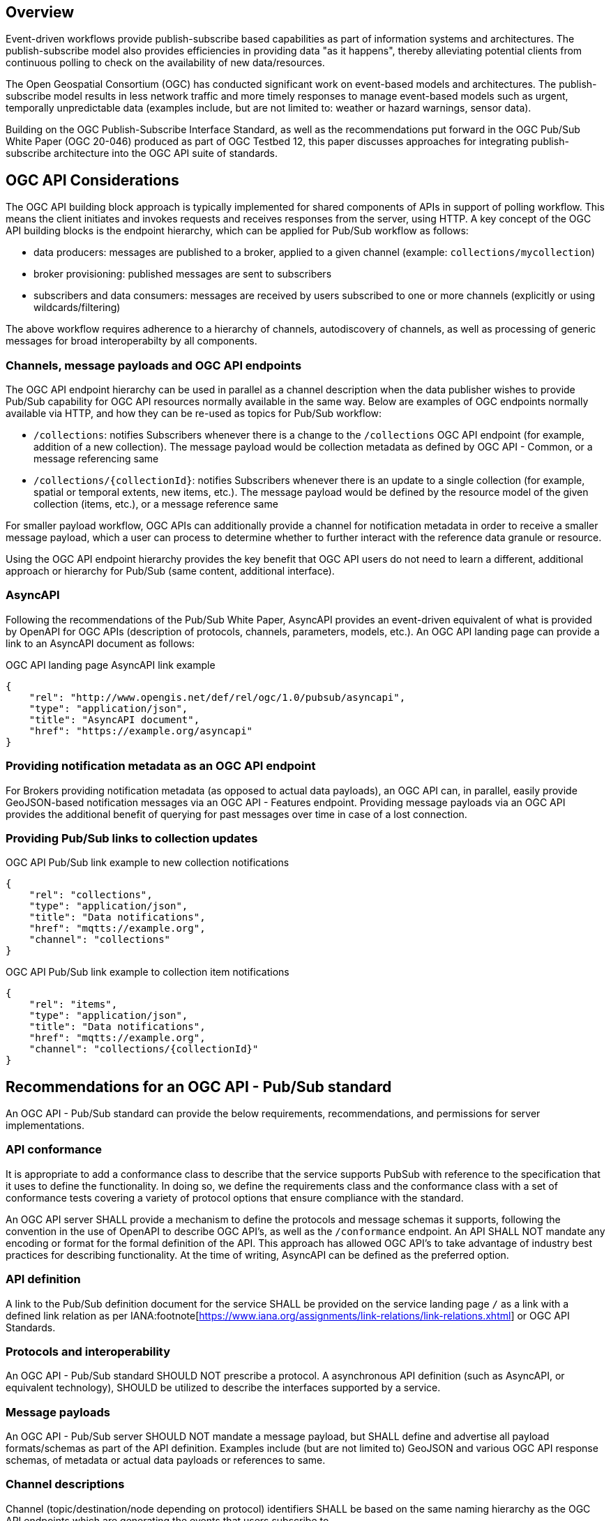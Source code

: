 == Overview

Event-driven workflows provide publish-subscribe based capabilities as part of information systems and architectures. The publish-subscribe model also provides efficiencies in providing data "as it happens", thereby alleviating potential clients from continuous polling to check on the availability of new data/resources.

The Open Geospatial Consortium (OGC) has conducted significant work on event-based models and architectures. The publish-subscribe model results in less network traffic and more timely responses to manage event-based models such as urgent, temporally unpredictable data (examples include, but are not limited to: weather or hazard warnings, sensor data).

Building on the OGC Publish-Subscribe Interface Standard, as well as the recommendations put forward in the OGC Pub/Sub White Paper (OGC 20-046) produced as part of OGC Testbed 12, this paper discusses approaches for integrating publish-subscribe architecture into the OGC API suite of standards.

== OGC API Considerations

The OGC API building block approach is typically implemented for shared components of APIs in support of polling workflow.  This means the client initiates and invokes requests and receives responses  from the server, using HTTP.  A key concept of the OGC API building blocks is the endpoint hierarchy, which can be applied for Pub/Sub workflow as follows:

* data producers: messages are published to a broker, applied to a given channel (example: ``collections/mycollection``)
* broker provisioning: published messages are sent to subscribers
* subscribers and data consumers: messages are received by users subscribed to one or more channels (explicitly or using wildcards/filtering)

The above workflow requires adherence to a hierarchy of channels, autodiscovery of channels, as well as processing of generic messages for broad interoperabilty by all components.

=== Channels, message payloads and OGC API endpoints

The OGC API endpoint hierarchy can be used in parallel as a channel description when the data publisher wishes to provide Pub/Sub capability for OGC API resources normally available in the same way. Below are examples of OGC endpoints normally available via HTTP, and how they can be re-used as topics for Pub/Sub workflow:

- ``/collections``: notifies Subscribers whenever there is a change to the ``/collections`` OGC API endpoint (for example, addition of a new collection). The message payload would be collection metadata as defined by OGC API - Common, or a message referencing same
- ``/collections/{collectionId}``: notifies Subscribers whenever there is an update to a single collection (for example, spatial or temporal extents, new items, etc.). The message payload would be defined by the resource model of the given collection (items, etc.), or a message reference same

For smaller payload workflow, OGC APIs can additionally provide a channel for notification metadata in order to receive a smaller message payload, which a user can process to determine whether to further interact with the reference data granule or resource.

Using the OGC API endpoint hierarchy provides the key benefit that OGC API users do not need to learn a different, additional approach or hierarchy for Pub/Sub (same content, additional interface).

=== AsyncAPI

Following the recommendations of the Pub/Sub White Paper, AsyncAPI provides an event-driven equivalent of what is provided by OpenAPI for OGC APIs (description of protocols, channels, parameters, models, etc.). An OGC API landing page can provide a link to an AsyncAPI document as follows:

.OGC API landing page AsyncAPI link example
[source,json]
----
{
    "rel": "http://www.opengis.net/def/rel/ogc/1.0/pubsub/asyncapi",
    "type": "application/json",
    "title": "AsyncAPI document",
    "href": "https://example.org/asyncapi"
}
----

=== Providing notification metadata as an OGC API endpoint

For Brokers providing notification metadata (as opposed to actual data payloads), an OGC API can, in parallel, easily provide GeoJSON-based notification messages via an OGC API - Features endpoint. Providing message payloads via an OGC API provides the additional benefit of querying for past messages over time in case of a lost connection.

=== Providing Pub/Sub links to collection updates

.OGC API Pub/Sub link example to new collection notifications
[source,json]
----
{
    "rel": "collections",
    "type": "application/json",
    "title": "Data notifications",
    "href": "mqtts://example.org",
    "channel": "collections"
}
----

.OGC API Pub/Sub link example to collection item notifications
[source,json]
----
{
    "rel": "items",
    "type": "application/json",
    "title": "Data notifications",
    "href": "mqtts://example.org",
    "channel": "collections/{collectionId}"
}
----

== Recommendations for an OGC API - Pub/Sub standard

An OGC API - Pub/Sub standard can provide the below requirements, recommendations, and permissions for server implementations.

=== API conformance

It is appropriate to add a conformance class to describe that the service supports PubSub with reference to the specification that it uses to define the functionality. In doing so, we define the requirements class and the conformance class with a set of conformance tests covering a variety of protocol options that ensure compliance with the standard. 

An OGC API server SHALL provide a mechanism to define the protocols and message schemas it supports, following the convention in the use of OpenAPI to describe OGC API's, as well as the `/conformance` endpoint.  An API SHALL NOT mandate any encoding or format for the formal definition of the API. This approach has allowed OGC API's to take advantage of industry best practices for describing functionality.  At the time of writing, AsyncAPI can be defined as the preferred option.

=== API definition

A link to the Pub/Sub definition document for the service SHALL be provided on the service landing page `/` as a link with a defined link relation as per IANA:footnote[https://www.iana.org/assignments/link-relations/link-relations.xhtml] or OGC API Standards.

=== Protocols and interoperability

An OGC API - Pub/Sub standard SHOULD NOT prescribe a protocol.  A asynchronous API definition (such as AsyncAPI, or equivalent technology), SHOULD be utilized to describe the interfaces supported by a service.

=== Message payloads

An OGC API - Pub/Sub server SHOULD NOT mandate a message payload, but SHALL define and advertise all payload formats/schemas as part of the API definition.  Examples include (but are not limited to) GeoJSON and various OGC API response schemas, of metadata or actual data payloads or references to same.

=== Channel descriptions

Channel (topic/destination/node depending on protocol) identifiers SHALL be based on the same naming hierarchy as the OGC API endpoints which are generating the events that users subscribe to.


== WMO WIS2 implementation

The WMO Information System 2.0 (WIS 2.0) is the framework for WMO data sharing in the 21st century for all WMO domains and disciplines. It supports the WMO Unified Data policy, the Global Basic Observing Network (GBON) and makes international, regional, and national data sharing simple, effective, and inexpensive. The idea that no WMO~ Member should be left behind and the objective of lowering the barrier to adoption has been at the core of WIS 2.0 development. These objectives inspire the principles underpinning the WIS 2.0 technical framework, such as adopting open standards and Web technologies to facilitate sharing of increasing variety and volume of real-time datafootnote:[https://community.wmo.int/activity-areas/wis].

Given the real-time nature of weather/climate/water data, WIS2 makes significant use of Pub/Sub standards and technologies, and has resulted in the following draft standards:

- WIS2 Notification Messagefootnote:[https://github.com/wmo-im/wis2-notification-message]
- WIS2 Topic Hierarchyfootnote:[https://github.com/wmo-im/wis2-topic-hierarchy]

Key core protocols and encodings of WIS2 are identified below:

- HTTP
- MQTT
- GeoJSON

A draft architecture is illustrated below, exemplifying the Pub/Sub interactions between WIS2 Nodes and the Global Broker (a WIS2 global service).

image::images/wis2.c4.container.png[WIS2 Architecture C4 container diagram]


=== Protocols and Message Queuing Protocol (MQP) Brokers

WIS2 mandates use of a Message Queuing Protocol (MQP) using MQTT 3.1.1 and/or MQTT 5.0. MQTT can also be used over the Web using WebSockets, thereby providing the ability to build mobile and web applications.

=== Notification Message

The WIS2 standard notification message format ensures that the WIS2 ecosystem (data publisher, data user, and global services) is a robust, effective, and unified exchange platform for weather, climate, and water data. The message provides notification metadata about the availability of a new data granule.  The message is encoded using a GeoJSON baseline, and provides detailed information on the data notification (associated datetime of the granule, publishing datetime, integrity), as well as access to the data via a link object or inline content (useful for encoding small messages). Geometry is required (given GeoJSON requirements), however can be expressed with a ``null`` value when generating the geometry in the message is not possible, practical or timely for data publishers. To support extensibility, additional properties are also valid (given the default definition in JSON Schema).

Using a GeoJSON baseline as the message payload allows for broad interoperability given the large ecosystem of tooling (decoders, encoders) supporting the same approach. An example web application demonstrating the ease of integration can be found at https://kralidis.ca/tmp/wis2-data-notifications.html.

.Example of a WIS2 Notification Message
[source,json]
----
{
    "id": "31e9d66a-cd83-4174-9429-b932f1abe1be",
    "version": "v04",
    "type": "Feature",
    "geometry": {
        "type": "Point",
        "coordinates": [
            6.146255135536194,
            46.223296618227444
        ]
    },
    "properties": {
        "pubtime": "2022-03-20T04:50:18.314854383Z",
        "datetime": "2022-03-20T04:45:00Z",
        "integrity": {
            "method": "sha512",
            "value": "A2KNxvks...S8qfSCw=="
        },
        "data_id": "wis2/CAN/eccc-msc/data/core/weather/surface-based-obs/landFixed/UANT01_CWAO_200445___15103.bufr4",
        "content": {
            "encoding": "utf-8",
            "value": "encoded bytes from the file",
            "size": 457
        }
    },
    "links": [
        {
            "href": "https://example.org/data/4Pubsub/92c557ef-d28e-4713-91af-2e2e7be6f8ab.bufr4",
            "rel": "canonical",
            "type": "application/x-bufr"
        }
    ]
}
----

=== Topic hierarchy

The WIS2 topic hierarchy provides a central classification and categorization scheme used by data providers and WIS2 Global Services in support of core WIS2 workflows: publish, discover, subscribe and download, and is aligned with and implements WMO Res. 1 Cg-EXT-21 - Unified Data Policyfootnote:[https://ane4bf-datap1.s3-eu-west-1.amazonaws.com/wmocms/s3fs-public/ckeditor/files/Cg-Ext2021-d04-1-WMO-UNIFIED-POLICY-FOR-THE-INTERNATIONAL-approved_en_0.pdf?4pv38FtU6R4fDNtwqOxjBCndLIfntWeR]. The topic hierarchy defines eight (8) core levels for all WIS2 data, and provides an extensibility framework for specific information communities (atmospheric composition, cryosphere, etc.) to define their own hierarchy as subdomains.

Combined with implementing MQP brokers, the topic hierarchy allows for subscribing and filtering of notification messages by data consumers.
